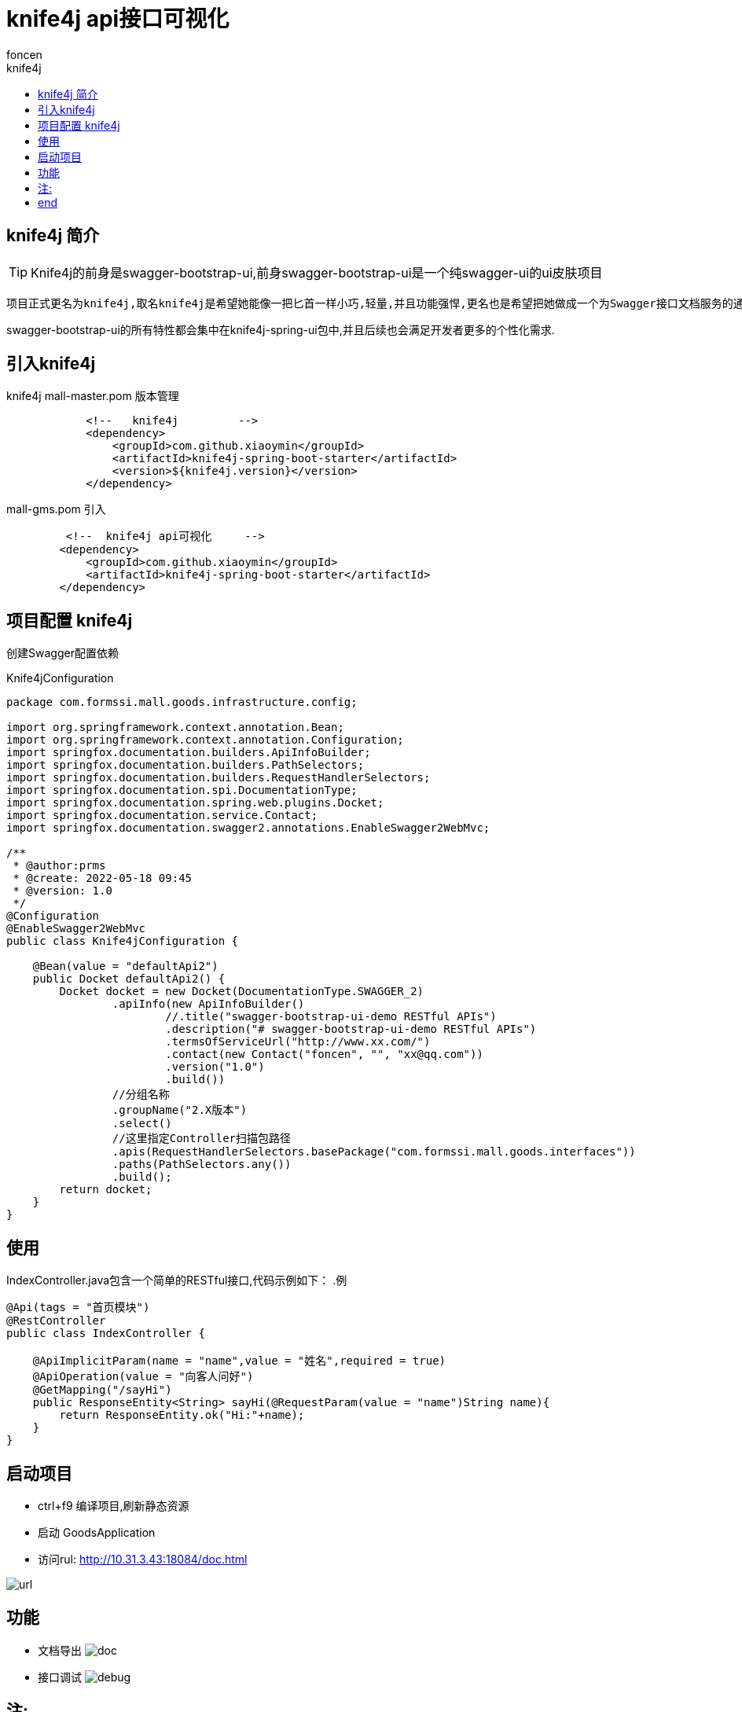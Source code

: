= knife4j api接口可视化
foncen
:doctype: book"
:idprefix: knife4j
:idseparator: -
:toc: left
:toclevels: 5
:toc-title: knife4j
:icons: font
:project-full-name: knife4j 接口可视化
:favicon: ../images/canal/favicon.png

== knife4j 简介
TIP: Knife4j的前身是swagger-bootstrap-ui,前身swagger-bootstrap-ui是一个纯swagger-ui的ui皮肤项目
****
 项目正式更名为knife4j,取名knife4j是希望她能像一把匕首一样小巧,轻量,并且功能强悍,更名也是希望把她做成一个为Swagger接口文档服务的通用性解决方案,不仅仅只是专注于前端Ui前端.

swagger-bootstrap-ui的所有特性都会集中在knife4j-spring-ui包中,并且后续也会满足开发者更多的个性化需求.
****
== 引入knife4j
****
.knife4j mall-master.pom 版本管理
[source,xml]
----
            <!--   knife4j         -->
            <dependency>
                <groupId>com.github.xiaoymin</groupId>
                <artifactId>knife4j-spring-boot-starter</artifactId>
                <version>${knife4j.version}</version>
            </dependency>
----
.mall-gms.pom 引入
[source,xml]
----
         <!--  knife4j api可视化     -->
        <dependency>
            <groupId>com.github.xiaoymin</groupId>
            <artifactId>knife4j-spring-boot-starter</artifactId>
        </dependency>
----
****

== 项目配置 knife4j
****
创建Swagger配置依赖

.Knife4jConfiguration
[source,java]
----
package com.formssi.mall.goods.infrastructure.config;

import org.springframework.context.annotation.Bean;
import org.springframework.context.annotation.Configuration;
import springfox.documentation.builders.ApiInfoBuilder;
import springfox.documentation.builders.PathSelectors;
import springfox.documentation.builders.RequestHandlerSelectors;
import springfox.documentation.spi.DocumentationType;
import springfox.documentation.spring.web.plugins.Docket;
import springfox.documentation.service.Contact;
import springfox.documentation.swagger2.annotations.EnableSwagger2WebMvc;

/**
 * @author:prms
 * @create: 2022-05-18 09:45
 * @version: 1.0
 */
@Configuration
@EnableSwagger2WebMvc
public class Knife4jConfiguration {

    @Bean(value = "defaultApi2")
    public Docket defaultApi2() {
        Docket docket = new Docket(DocumentationType.SWAGGER_2)
                .apiInfo(new ApiInfoBuilder()
                        //.title("swagger-bootstrap-ui-demo RESTful APIs")
                        .description("# swagger-bootstrap-ui-demo RESTful APIs")
                        .termsOfServiceUrl("http://www.xx.com/")
                        .contact(new Contact("foncen", "", "xx@qq.com"))
                        .version("1.0")
                        .build())
                //分组名称
                .groupName("2.X版本")
                .select()
                //这里指定Controller扫描包路径
                .apis(RequestHandlerSelectors.basePackage("com.formssi.mall.goods.interfaces"))
                .paths(PathSelectors.any())
                .build();
        return docket;
    }
}

----
****
== 使用
****
IndexController.java包含一个简单的RESTful接口,代码示例如下：
.例
[source,java]
----
@Api(tags = "首页模块")
@RestController
public class IndexController {

    @ApiImplicitParam(name = "name",value = "姓名",required = true)
    @ApiOperation(value = "向客人问好")
    @GetMapping("/sayHi")
    public ResponseEntity<String> sayHi(@RequestParam(value = "name")String name){
        return ResponseEntity.ok("Hi:"+name);
    }
}
----
****
== 启动项目
****
* ctrl+f9  编译项目,刷新静态资源
* 启动 GoodsApplication
* 访问rul: http://10.31.3.43:18084/doc.html

image::../images/knife4j/1_img.png[url]
****
== 功能
****
* 文档导出
image:../images/knife4j/doc_img.png[doc]
* 接口调试
image:../images/knife4j/debug_img.png[debug]
****
== 注:
****
TIP: 如果springboot 版本为 2.6.x 以上,需要设置路径匹配模式 ant_path_matcher
mvc.pathmatch.matching-strategy=ant_path_matcher   # knife4j 静态资源匹配模式
****

== end
